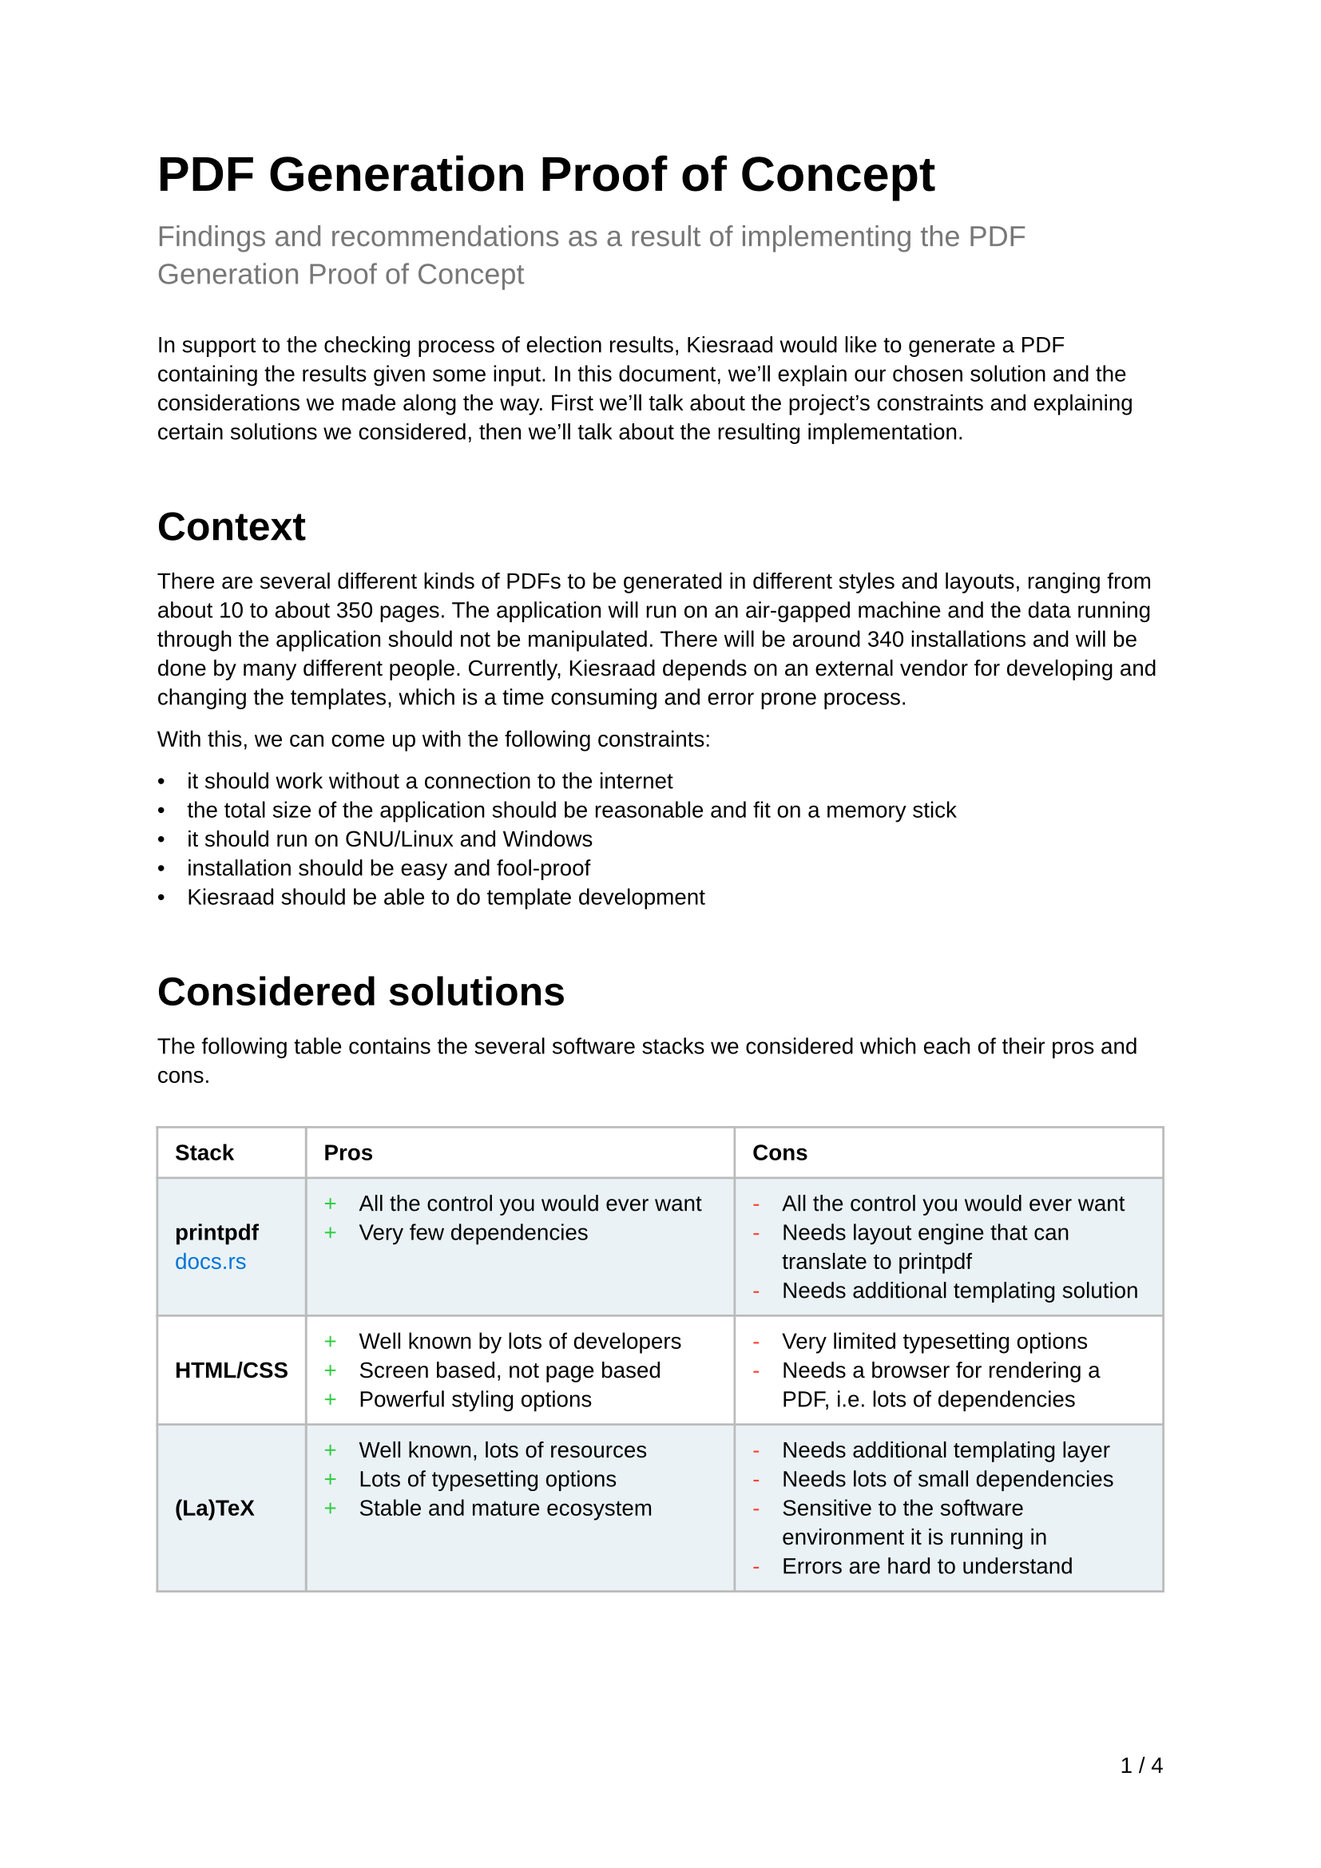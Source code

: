 //
// Global formatting
//
#set page(
  footer: align(right, counter(page).display("1 / 1", both: true))
)
#set text(
  font: "Liberation Sans",
  size: 10pt
)
#set par(
  leading: 0.62em,
)
#let title(t) = text(
  size: 22pt,
  weight: "bold",
  t
);
#let subtitle(t) = block(
  above: 16pt,
  below: 24pt,
  text(
    size: 13pt,
    fill: rgb("777"),
    t
  )
);
#set list(body-indent: 10pt)
#show link: set text(blue)
#show heading: set block(above: 33pt, below: 15pt)
#show heading.where(level: 1): set text(size: 18pt)
#show table: set block(above: 20pt, below: 33pt)
#set table.cell(breakable: false)

#let frame(stroke) = (x, y) => (
  left: if x > 1 { 1pt } else { stroke },
  right: stroke,
  top: if y < 2 { stroke } else { 1pt },
  bottom: stroke,
)

#set table(
  fill: (x, y) => {
    if calc.odd(y) {
      rgb("EAF2F5")
    }
  },
  stroke: frame(rgb("bbb")),
)
#show table.cell: content => {
  if content.x == 0 {
    content
  }
  if content.x == 1 {
    set list(marker: text(fill: green, "+"), )
    content
  }
  if content.x == 2 {
    set list(marker: text(fill: red, "-"))
    content
  }
}

//
// Start of content
//
#title([PDF Generation Proof of Concept])
#subtitle([Findings and recommendations as a result of implementing the PDF Generation Proof of Concept])

In support to the checking process of election results, Kiesraad would like to generate a PDF containing the results given some input. In this document, we'll explain our chosen solution and the considerations we made along the way. First we'll talk about the project's constraints and explaining certain solutions we considered, then we'll talk about the resulting implementation.

= Context

There are several different kinds of PDFs to be generated in different styles and layouts, ranging from about 10 to about 350 pages. The application will run on an air-gapped machine and the data running through the application should not be manipulated.
There will be around 340 installations and will be done by many different people.
Currently, Kiesraad depends on an external vendor for developing and changing the templates, which is a time consuming and error prone process.

With this, we can come up with the following constraints:

- it should work without a connection to the internet
- the total size of the application should be reasonable and fit on a memory stick
- it should run on GNU/Linux and Windows
- installation should be easy and fool-proof
- Kiesraad should be able to do template development

= Considered solutions

The following table contains the several software stacks we considered which each of their pros and cons.

#table(
  columns: 3,
  align: (x, _) => { if x == 0 { horizon } else { top } },
  inset: 8pt,
  table.header(
    [*Stack*], [*Pros*], [*Cons*]
  ),
  
  [*printpdf* \ #link("https://docs.rs/printpdf/latest/printpdf/")[docs.rs]],
  [
    - All the control you would ever want
    - Very few dependencies
  ],
  [
    - All the control you would ever want
    - Needs layout engine that can translate to printpdf
    - Needs additional templating solution
  ],

  [*HTML/CSS*],
  [
    - Well known by lots of developers
    - Screen based, not page based
    - Powerful styling options
  ],
  [
    - Very limited typesetting options
    - Needs a browser for rendering a PDF, i.e. lots of dependencies
  ],

  [*(La)TeX*] ,
  [
    - Well known, lots of resources
    - Lots of typesetting options
    - Stable and mature ecosystem
  ],
  [
    - Needs additional templating layer
    - Needs lots of small dependencies
    - Sensitive to the software environment it is running in
    - Errors are hard to understand
  ],
  
  [*Typst* \ #link("https://typst.app")[typst.app]],
  [
    - ‘All-in-one solution’: templating, layout and PDF generation
    - Written in Rust, which makes it easier for us to adopt
    - Templating language seems intuitive for people with a web based background
  ],
  [
    - New kid on the block. Although packed with all the features we need, it's still quite new.
  ],
)

== Chosen solution

We ended up chosing Typst as its pros far outweigh its cons in our opinion. The codebase (at the moment at least) seems well written, nicely structured and quite easily understandible.

Might there be a case where something is missing, broken, or wrong about Typst, there are certainly scenarios thinkable where we could fork and/or contribute back to the Typst repository.

All other solutions fail to meet the constraints without some significant development effort, so a solution built around Typst seems by far the most logical road to take.

= Overview of the PoC implementation results
In this section, we'll explore the results and considerations of the implementation we did for this Proof of Concept.
The repository is found on #link("https://github.com/kiesraad/rust-pdf-poc")[GitHub]. For technical details on running the implementation, see the #link("https://github.com/kiesraad/rust-pdf-poc/blob/main/README.md")[README].

== Stack/dependencies
Below are all used dependencies (crates), used for the Proof of Concept. Note that the reported versions are the versions used at the time of writing this document.

#table(
  columns: 3,
  inset: 9pt,
  [*Crate*],    [*Version*], [*Description*],
  [`chrono`],     [`0.4.35`],    [Used to feed `typst` with the current time and date],
  [`clap`],       [`4.5.4`],     [To provide the user with a nice command line interface],
  [`comemo`],     [`0.4.0`],     [Used for memoization of assets],
  [`serde`],      [`1.0.197`],   [Used for serializing],
  [`serde_json`], [`1.0.114`],   [Used for serializing and type checking the JSON input],
  [`typst`],      [`0.11`],      [Used for compiling the Typst documents],
  [`typst-pdf`],  [`0.11`],      [Used for PDF generation],
)

Aside from Rust code we created two Typst templates (see `templates/` in the GitHub repository), based on two provided examples. Each of these Typst templates shares common styles and scripts (see `templates/common/` in the GitHub repository).

Typst can use either online or offline vendored Typst code as external dependency. We tested this with the #link("https://github.com/PgBiel/typst-tablex")[`tablex`] dependency, but during the development of this Proof of Concept, Typst released new versions of their crates, which included most of the functionality we needed for tables, thus mitigating the need for an external dependency.

It is worth noting that using a lot of (external) Typst code can increase the compilation time of the templates dramatically. It is advised to use built-in functionality wherever possible, as it is written in Rust as doesn't need to be parsed and interpreted every time.

== Installation

Building the application is as simple as running:

```console
$ cargo build --release
```

The resulting binary will contain everything needed to generate the PDF, except the input JSON data. The binary can be transferred and used directly on the targeted device.

The size of a release build, containing 4 font variants, 3 templates files and the compiled program is about *34MB*. This will of course increase as more and bigger assets are added to the binary.

Might the binary size become a problem in the future, there are lots of optimizations we could do, such as compressing the assets with `gzip` or `brotli`. It would be best to solve this problem when it becomes one.

== Testing
There are several ways to test the Typst documents. The challenge here is mainly that Rust's PDF ecosystem is quite immature at this moment. These are the methods we either tried or considered:

=== 1. Testing via the `Document` interface of the `typst` crate
The `Document` interface contains the compiled Typst document before it is generated to PDF or PNG. Although this looked like a straight forward way for testing first, it seems that currently this struct is quite undocumented and lacks examples. During a brief experiment we weren't able to get a useful test running. Since Typst development is very much ongoing, this could change in the future.
It is also worth mentioning that this method only checks the `Document` struct before it is generated into a PDF, so errors in the conversion process wouldn't be catched.

=== 2. Reading the generated PDF content via the `lopdf` crate
The other method we tried is using #link("https://docs.rs/lopdf/latest/lopdf/")[lopdf]. This library unfortunately doesn't seem to understand Typst's PDF output though, as it gives a whole list of `Unimplemented?` strings when reading the PDF. \
Alternatively we could use external utilities like Poppler's `pdftotext`, although we haven't tried this yet. Potentially this could be useful to test for certain content, but with this method you would lose the document structure.

=== 3. Generate an image and check it pixel-by-pixel
We haven't experimented with this method, but in theory we could generate an image (either by generating a PNG with Typst, or converting the generated PDF to an image by something like Poppler's pdftoppm) and then apply some kind of smart diff. The downside to this method is that you can't test for specific components of the PDF and the tests are sensitive to the smallest of changes.

= Closing remarks

Although testing wasn't as straightforward as we initially thought, we are confident that the proposed solution is viable to create a production ready application. Building the application around Typst solved most problems around templates, layouts, styling and PDF generation, while keeping the needed dependencies reasonable.

With Typst being open source and written in Rust, forking the project could provide an escape hatch in the unfortunate situation when the project gets abandoned. At the moment, the Typst repository is very active and is getting a lot of attention, so it is very unlikely this will happen any time soon.

This document is written in Typst.
